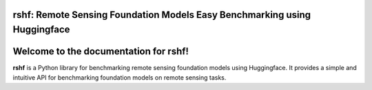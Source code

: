 rshf: Remote Sensing Foundation Models Easy Benchmarking using Huggingface
==============================================================================

Welcome to the documentation for rshf!
=======================================

**rshf** is a Python library for benchmarking remote sensing foundation models using Huggingface. It provides a simple and intuitive API for benchmarking foundation models on remote sensing tasks.